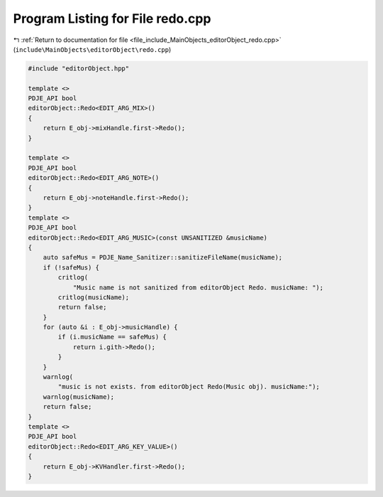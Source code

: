 
.. _program_listing_file_include_MainObjects_editorObject_redo.cpp:

Program Listing for File redo.cpp
=================================

|exhale_lsh| :ref:`Return to documentation for file <file_include_MainObjects_editorObject_redo.cpp>` (``include\MainObjects\editorObject\redo.cpp``)

.. |exhale_lsh| unicode:: U+021B0 .. UPWARDS ARROW WITH TIP LEFTWARDS

.. code-block:: cpp

   #include "editorObject.hpp"
   
   template <>
   PDJE_API bool
   editorObject::Redo<EDIT_ARG_MIX>()
   {
       return E_obj->mixHandle.first->Redo();
   }
   
   template <>
   PDJE_API bool
   editorObject::Redo<EDIT_ARG_NOTE>()
   {
       return E_obj->noteHandle.first->Redo();
   }
   template <>
   PDJE_API bool
   editorObject::Redo<EDIT_ARG_MUSIC>(const UNSANITIZED &musicName)
   {
       auto safeMus = PDJE_Name_Sanitizer::sanitizeFileName(musicName);
       if (!safeMus) {
           critlog(
               "Music name is not sanitized from editorObject Redo. musicName: ");
           critlog(musicName);
           return false;
       }
       for (auto &i : E_obj->musicHandle) {
           if (i.musicName == safeMus) {
               return i.gith->Redo();
           }
       }
       warnlog(
           "music is not exists. from editorObject Redo(Music obj). musicName:");
       warnlog(musicName);
       return false;
   }
   template <>
   PDJE_API bool
   editorObject::Redo<EDIT_ARG_KEY_VALUE>()
   {
       return E_obj->KVHandler.first->Redo();
   }
